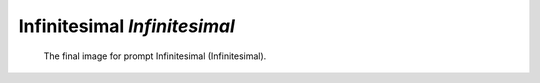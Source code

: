 Infinitesimal *Infinitesimal*
=============================

.. figure:: /assets/04-stockholm.jpg

    The final image for prompt Infinitesimal (Infinitesimal).
